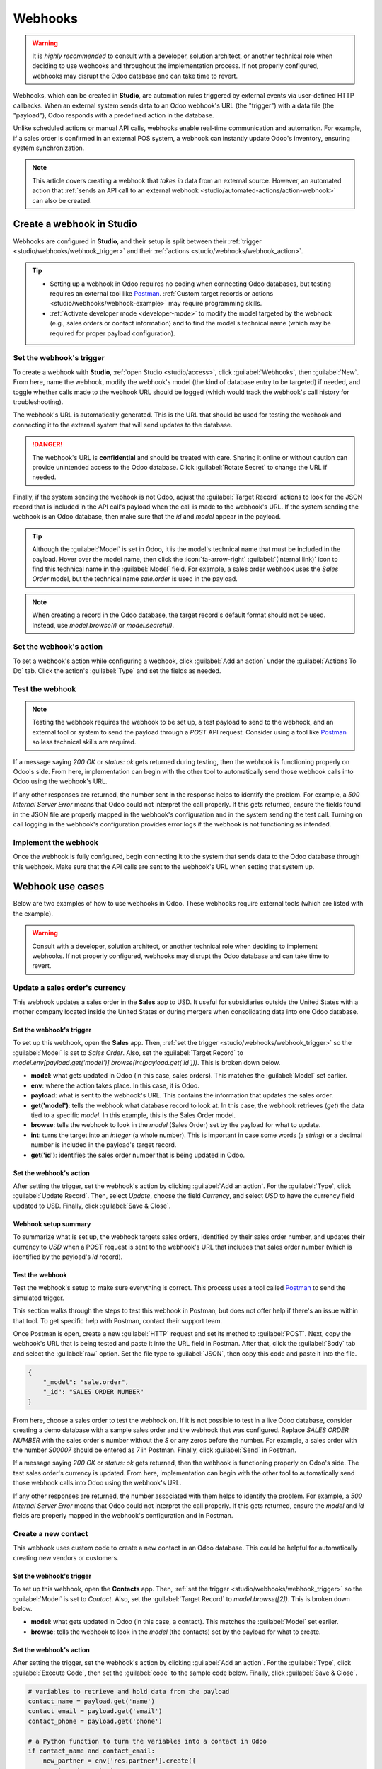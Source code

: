 ========
Webhooks
========

.. warning::
  It is *highly recommended* to consult with a developer, solution architect, or another technical
  role when deciding to use webhooks and throughout the implementation process. If not properly
  configured, webhooks may disrupt the Odoo database and can take time to revert.

Webhooks, which can be created in **Studio**, are automation rules triggered by external events via
user-defined HTTP callbacks. When an external system sends data to an Odoo webhook's URL (the
"trigger") with a data file (the "payload"), Odoo responds with a predefined action in the database.

Unlike scheduled actions or manual API calls, webhooks enable real-time communication and
automation. For example, if a sales order is confirmed in an external POS system, a webhook can
instantly update Odoo's inventory, ensuring system synchronization.

.. note::
   This article covers creating a webhook that *takes in* data from an external source. However,
   an automated action that :ref:`sends an API call to an external webhook
   <studio/automated-actions/action-webhook>` can also be created.

Create a webhook in Studio
==========================

Webhooks are configured in **Studio**, and their setup is split between their :ref:`trigger
<studio/webhooks/webhook_trigger>` and their :ref:`actions <studio/webhooks/webhook_action>`.

.. tip::
  - Setting up a webhook in Odoo requires no coding when connecting Odoo databases, but testing
    requires an external tool like `Postman <https://www.postman.com/>`_. :ref:`Custom target
    records or actions  <studio/webhooks/webhook-example>` may require programming skills.
  - :ref:`Activate developer mode <developer-mode>` to modify the model targeted by the webhook
    (e.g., sales orders or contact information) and to find the model's technical name (which may be
    required for proper payload configuration).

.. _studio/webhooks/webhook_trigger:

Set the webhook's trigger
-------------------------

To create a webhook with **Studio**, :ref:`open Studio <studio/access>`, click :guilabel:`Webhooks`,
then :guilabel:`New`. From here, name the webhook, modify the webhook's model (the kind of database
entry to be targeted) if needed, and toggle whether calls made to the webhook URL should be logged
(which would track the webhook's call history for troubleshooting).

The webhook's URL is automatically generated. This is the URL that should be used for testing the
webhook and connecting it to the external system that will send updates to the database.

.. danger::
   The webhook's URL is **confidential** and should be treated with care. Sharing it online or
   without caution can provide unintended access to the Odoo database. Click :guilabel:`Rotate
   Secret` to change the URL if needed.

Finally, if the system sending the webhook is not Odoo, adjust the :guilabel:`Target Record` actions
to look for the JSON record that is included in the API call's payload when the call is made to the
webhook's URL. If the system sending the webhook is an Odoo database, then make sure that the `id`
and `model` appear in the payload.

.. tip::
   Although the :guilabel:`Model` is set in Odoo, it is the model's technical name that must be
   included in the payload. Hover over the model name, then click the :icon:`fa-arrow-right`
   :guilabel:`(Internal link)` icon to find this technical name in the :guilabel:`Model` field. For
   example, a sales order webhook uses the *Sales Order* model, but the technical name `sale.order`
   is used in the payload.

.. note::
  When creating a record in the Odoo database, the target record's default format should not be
  used. Instead, use `model.browse(i)` or `model.search(i)`.

.. _studio/webhooks/webhook_action:

Set the webhook's action
------------------------

To set a webhook's action while configuring a webhook, click :guilabel:`Add an action` under the
:guilabel:`Actions To Do` tab. Click the action's :guilabel:`Type` and set the fields as needed.

.. _studio/webhooks/test_webhook:

Test the webhook
----------------

.. note::
   Testing the webhook requires the webhook to be set up, a test payload to send to the webhook, and
   an external tool or system to send the payload through a `POST` API request. Consider using a
   tool like `Postman <https://www.postman.com/>`_ so less technical skills are required.

If a message saying `200 OK` or `status: ok` gets returned during testing, then the webhook is
functioning properly on Odoo's side. From here, implementation can begin with the other tool to
automatically send those webhook calls into Odoo using the webhook's URL.

If any other responses are returned, the number sent in the response helps to identify the problem.
For example, a `500 Internal Server Error` means that Odoo could not interpret the call properly. If
this gets returned, ensure the fields found in the JSON file are properly mapped in the webhook's
configuration and in the system sending the test call. Turning on call logging in the webhook's
configuration provides error logs if the webhook is not functioning as intended.

Implement the webhook
---------------------

Once the webhook is fully configured, begin connecting it to the system that sends data to the Odoo
database through this webhook. Make sure that the API calls are sent to the webhook's URL when
setting that system up.

.. _studio/webhooks/webhook_examples:

Webhook use cases
=================

Below are two examples of how to use webhooks in Odoo. These webhooks require external tools (which
are listed with the example).

.. warning::
   Consult with a developer, solution architect, or another technical role when deciding to
   implement webhooks. If not properly configured, webhooks may disrupt the Odoo database and can
   take time to revert.

Update a sales order's currency
-------------------------------

This webhook updates a sales order in the **Sales** app to USD. It useful for subsidiaries outside
the United States with a mother company located inside the United States or during mergers when
consolidating data into one Odoo database.

Set the webhook's trigger
~~~~~~~~~~~~~~~~~~~~~~~~~

To set up this webhook, open the **Sales** app. Then, :ref:`set the trigger
<studio/webhooks/webhook_trigger>` so the :guilabel:`Model` is set to `Sales Order`. Also, set
the :guilabel:`Target Record` to `model.env[payload.get('model')].browse(int(payload.get('id')))`.
This is broken down below.

- **model**: what gets updated in Odoo (in this case, sales orders). This matches the
  :guilabel:`Model` set earlier.
- **env**: where the action takes place. In this case, it is Odoo.
- **payload**: what is sent to the webhook's URL. This contains the information that updates
  the sales order.
- **get('model')**: tells the webhook what database record to look at. In this case, the
  webhook retrieves (`get`) the data tied to a specific `model`. In this example, this is the
  Sales Order model.
- **browse**: tells the webhook to look in the `model` (Sales Order) set by the payload for what to
  update.
- **int**: turns the target into an `integer` (a whole number). This is important in case some
  words (a `string`) or a decimal number is included in the payload's target record.
- **get('id')**: identifies the sales order number that is being updated in Odoo.

Set the webhook's action
~~~~~~~~~~~~~~~~~~~~~~~~

After setting the trigger, set the webhook's action by clicking :guilabel:`Add an action`. For the
:guilabel:`Type`, click :guilabel:`Update Record`. Then, select `Update`, choose the field
`Currency`, and select `USD` to have the currency field updated to USD. Finally, click
:guilabel:`Save & Close`.

Webhook setup summary
~~~~~~~~~~~~~~~~~~~~~

To summarize what is set up, the webhook targets sales orders, identified by their sales order
number, and updates their currency to `USD` when a POST request is sent to the webhook's URL that
includes that sales order number (which is identified by the payload's `id` record).

Test the webhook
~~~~~~~~~~~~~~~~

Test the webhook's setup to make sure everything is correct. This process uses a tool called
`Postman <https://www.postman.com/>`_ to send the simulated trigger.

This section walks through the steps to test this webhook in Postman, but does not offer help if
there's an issue within that tool. To get specific help with Postman, contact their support team.

Once Postman is open, create a new :guilabel:`HTTP` request and set its method to :guilabel:`POST`.
Next, copy the webhook's URL that is being tested and paste it into the URL field in Postman. After
that, click the :guilabel:`Body` tab and select the :guilabel:`raw` option. Set the file type to
:guilabel:`JSON`, then copy this code and paste it into the file.

.. code-block:: json

   {
       "_model": "sale.order",
       "_id": "SALES ORDER NUMBER"
   }

From here, choose a sales order to test the webhook on. If it is not possible to test in a live
Odoo database, consider creating a demo database with a sample sales order and the webhook that was
configured. Replace `SALES ORDER NUMBER` with the sales order's number without the `S` or any zeros
before the number. For example, a sales order with the number `S00007` should be entered as `7` in
Postman. Finally, click :guilabel:`Send` in Postman.

If a message saying `200 OK` or `status: ok` gets returned, then the webhook is functioning properly
on Odoo's side. The test sales order's currency is updated. From here, implementation can begin with
the other tool to automatically send those webhook calls into Odoo using the webhook's URL.

If any other responses are returned, the number associated with them helps to identify the problem.
For example, a `500 Internal Server Error` means that Odoo could not interpret the call properly. If
this gets returned, ensure the `model` and `id` fields are properly mapped in the webhook's
configuration and in Postman.

.. _studio/webhooks/webhook-example:

Create a new contact
--------------------

This webhook uses custom code to create a new contact in an Odoo database. This could be helpful for
automatically creating new vendors or customers.

Set the webhook's trigger
~~~~~~~~~~~~~~~~~~~~~~~~~

To set up this webhook, open the **Contacts** app. Then, :ref:`set the trigger
<studio/webhooks/webhook_trigger>` so the :guilabel:`Model` is set to `Contact`. Also, set the
:guilabel:`Target Record` to `model.browse([2])`. This is broken down below.

- **model**: what gets updated in Odoo (in this case, a contact). This matches the :guilabel:`Model`
  set earlier.
- **browse**: tells the webhook to look in the `model` (the contacts) set by the payload for
  what to create.

Set the webhook's action
~~~~~~~~~~~~~~~~~~~~~~~~

After setting the trigger, set the webhook's action by clicking :guilabel:`Add an action`. For the
:guilabel:`Type`, click :guilabel:`Execute Code`, then set the :guilabel:`code` to the sample code
below. Finally, click :guilabel:`Save & Close`.

.. code-block:: python

   # variables to retrieve and hold data from the payload
   contact_name = payload.get('name')
   contact_email = payload.get('email')
   contact_phone = payload.get('phone')

   # a Python function to turn the variables into a contact in Odoo
   if contact_name and contact_email:
       new_partner = env['res.partner'].create({
           'name': contact_name,
           'email': contact_email,
           'phone': contact_phone,
           'company_type':'person',
           'customer_rank': 1,
       })
   # an error message for missing required data in the payload
   else:
       raise ValueError("Missing required fields: 'name' and 'email'")


Webhook setup summary
~~~~~~~~~~~~~~~~~~~~~

To summarize what is set up, the webhook creates a contact when an API call is sent to the webhook's
URL that includes the contact's information.

Test the webhook
~~~~~~~~~~~~~~~~

Test the webhook's setup to make sure everything is correct. This process uses a tool called
`Postman <https://www.postman.com/>`_ to send the simulated trigger.

This section walks through the steps to test this webhook in Postman, but does not offer help if
there's an issue within that tool. To get specific help with Postman, contact their support team.

Once Postman is open, create a new request, and set its method to :guilabel:`POST`. Next, copy the
webhook's URL that is being tested and paste it into the URL field in Postman. After that, click the
:guilabel:`Body` tab and click :guilabel:`raw`. Set the file type to :guilabel:`JSON`, then copy
this code and paste it into the file.

.. code-block:: json

   {
       "name": "CONTACT NAME",
       "email": "CONTACTEMAIL@EMAIL.COM",
       "phone": "CONTACT PHONE NUMBER"
   }

Replace the fields above with a new contact's information in Postman, and then click
:guilabel:`Send`.

If a message saying `200 OK` or `status: ok` gets returned, then the webhook is functioning properly
on Odoo's side. The new test contact appears in the **Contacts** app. From here, implementation can
begin with the other tool to automatically send those webhook calls into Odoo using the webhook's
URL.

If any other responses are returned, the number associated with them helps to identify the problem.
For example, a `500 Internal Server Error` means that Odoo could not interpret the call properly. If
this gets returned, ensure the fields found in the JSON file are properly mapped in the webhook's
configuration and in Postman.
